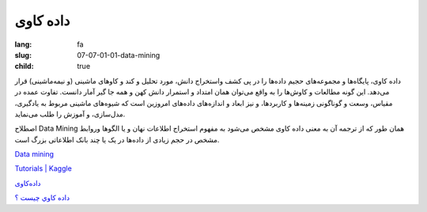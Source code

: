 داده کاوی
#########

:lang: fa
:slug: 07-07-01-01-data-mining
:child: true

داده کاوی، پایگاه‌ها و مجموعه‌های حجیم داده‌ها را در پی کشف واستخراج دانش، مورد تحلیل و کند و کاوهای ماشینی (و نیمه‌ماشینی) قرار می‌دهد. این گونه مطالعات و کاوش‌ها را به واقع می‌توان همان امتداد و استمرار دانش کهن و همه جا گیر آمار دانست. تفاوت عمده در مقیاس، وسعت و گوناگونی زمینه‌ها و کاربردها، و نیز ابعاد و اندازه‌های داده‌های امروزین است که شیوه‌های ماشینی مربوط به یادگیری، مدل‌سازی، و آموزش را طلب می‌نماید.

اصطلاح Data Mining همان طور که از ترجمه آن به معنی داده کاوی مشخص می‌شود به مفهوم استخراج اطلاعات نهان و یا الگوها وروابط مشخص در حجم زیادی از داده‌ها در یک یا چند بانک اطلاعاتی بزرگ است.

.. class:: text-left

`Data mining <https://en.wikipedia.org/wiki/Data_mining>`_

.. class:: text-left

`Tutorials | Kaggle <http://www.kaggle.com/wiki/Tutorials>`_

`داده‌کاوی <https://fa.wikipedia.org/wiki/%D8%AF%D8%A7%D8%AF%D9%87%E2%80%8C%DA%A9%D8%A7%D9%88%DB%8C>`_

`داده كاوي چيست ؟ <http://www.alborzinsurance.ir/ShowArticles.aspx?id=71b5c2fc-07a3-40e5-9517-1195aedd6770>`_
